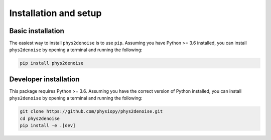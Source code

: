 .. _installation_setup:

Installation and setup
======================

.. _basic_installation:

Basic installation
------------------

The easiest way to install ``phys2denoise`` is to use ``pip``. Assuming you have
Python >= 3.6 installed, you can install ``phys2denoise`` by opening a terminal
and running the following:

.. code-block:: bash

   pip install phys2denoise

Developer installation
--------------------

This package requires Python >= 3.6. Assuming you have the correct version of
Python installed, you can install ``phys2denoise`` by opening a terminal and running
the following:

.. code-block:: bash

   git clone https://github.com/physiopy/phys2denoise.git
   cd phys2denoise
   pip install -e .[dev]
